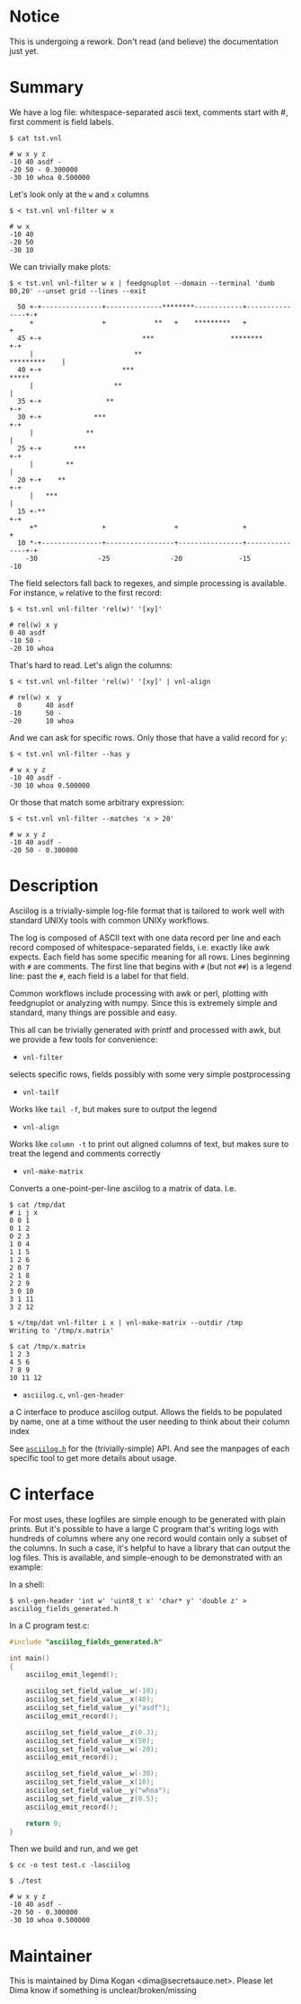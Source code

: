 * Notice

This is undergoing a rework. Don't read (and believe) the documentation just
yet.

* Summary
We have a log file: whitespace-separated ascii text, comments start with #,
first comment is field labels.

#+BEGIN_EXAMPLE
$ cat tst.vnl

# w x y z
-10 40 asdf -
-20 50 - 0.300000
-30 10 whoa 0.500000
#+END_EXAMPLE

Let's look only at the =w= and =x= columns

#+BEGIN_EXAMPLE
$ < tst.vnl vnl-filter w x

# w x
-10 40
-20 50
-30 10
#+END_EXAMPLE

We can trivially make plots:

#+BEGIN_EXAMPLE
$ < tst.vnl vnl-filter w x | feedgnuplot --domain --terminal 'dumb 80,20' --unset grid --lines --exit
                                                                                
  50 +-+---------------+--------------********------------+---------------+-+   
     +                 +            **   +    *********   +                 +   
  45 +-+                         ***                   ********           +-+   
     |                         **                              *********    |   
  40 +-+                    ***                                         *****   
     |                    **                                                |   
  35 +-+                **                                                +-+   
  30 +-+             ***                                                  +-+   
     |             **                                                       |   
  25 +-+        ***                                                       +-+   
     |        **                                                            |   
  20 +-+    **                                                            +-+   
     |   ***                                                                |   
  15 +-**                                                                 +-+   
     +*                +                 +                +                 +   
  10 *-+---------------+-----------------+----------------+---------------+-+   
    -30               -25               -20              -15               -10  
#+END_EXAMPLE

The field selectors fall back to regexes, and simple processing is available.
For instance, =w= relative to the first record:

#+BEGIN_EXAMPLE
$ < tst.vnl vnl-filter 'rel(w)' '[xy]'

# rel(w) x y
0 40 asdf
-10 50 -
-20 10 whoa
#+END_EXAMPLE

That's hard to read. Let's align the columns:

#+BEGIN_EXAMPLE
$ < tst.vnl vnl-filter 'rel(w)' '[xy]' | vnl-align

# rel(w) x  y   
  0      40 asdf
-10      50 -   
-20      10 whoa
#+END_EXAMPLE

And we can ask for specific rows. Only those that have a valid record for =y=:

#+BEGIN_EXAMPLE
$ < tst.vnl vnl-filter --has y

# w x y z
-10 40 asdf -
-30 10 whoa 0.500000
#+END_EXAMPLE

Or those that match some arbitrary expression:

#+BEGIN_EXAMPLE
$ < tst.vnl vnl-filter --matches 'x > 20'

# w x y z
-10 40 asdf -
-20 50 - 0.300000
#+END_EXAMPLE

* Description
Asciilog is a trivially-simple log-file format that is tailored to work well
with standard UNIXy tools with common UNIXy workflows.

The log is composed of ASCII text with one data record per line and each record
composed of whitespace-separated fields, i.e. exactly like awk expects. Each
field has some specific meaning for all rows. Lines beginning with =#= are
comments. The first line that begins with =#= (but not =##=) is a legend line:
past the =#=, each field is a label for that field.

Common workflows include processing with awk or perl, plotting with feedgnuplot
or analyzing with numpy. Since this is extremely simple and standard, many
things are possible and easy.

This all can be trivially generated with printf and processed with awk, but we
provide a few tools for convenience:

- =vnl-filter=
selects specific rows, fields possibly with some very simple postprocessing

- =vnl-tailf=
Works like =tail -f=, but makes sure to output the legend

- =vnl-align=
Works like =column -t= to print out aligned columns of text, but makes sure to
treat the legend and comments correctly

- =vnl-make-matrix=
Converts a one-point-per-line asciilog to a matrix of data. I.e.

#+BEGIN_EXAMPLE
$ cat /tmp/dat
# i j x
0 0 1
0 1 2
0 2 3
1 0 4
1 1 5
1 2 6
2 0 7
2 1 8
2 2 9
3 0 10
3 1 11
3 2 12

$ </tmp/dat vnl-filter i x | vnl-make-matrix --outdir /tmp
Writing to '/tmp/x.matrix'

$ cat /tmp/x.matrix
1 2 3
4 5 6
7 8 9
10 11 12
#+END_EXAMPLE

- =asciilog.c=, =vnl-gen-header=
a C interface to produce asciilog output. Allows the fields to be populated by
name, one at a time without the user needing to think about their column index

See [[file:asciilog.h][=asciilog.h=]] for the (trivially-simple) API. And see the manpages of each
specific tool to get more details about usage.

* C interface
For most uses, these logfiles are simple enough to be generated with plain
prints. But it's possible to have a large C program that's writing logs with
hundreds of columns where any one record would contain only a subset of the
columns. In such a case, it's helpful to have a library that can output the log
files. This is available, and simple-enough to be demonstrated with an example:

In a shell:

#+BEGIN_EXAMPLE
$ vnl-gen-header 'int w' 'uint8_t x' 'char* y' 'double z' > asciilog_fields_generated.h
#+END_EXAMPLE

In a C program test.c:

#+BEGIN_SRC C
#include "asciilog_fields_generated.h"

int main()
{
    asciilog_emit_legend();

    asciilog_set_field_value__w(-10);
    asciilog_set_field_value__x(40);
    asciilog_set_field_value__y("asdf");
    asciilog_emit_record();

    asciilog_set_field_value__z(0.3);
    asciilog_set_field_value__x(50);
    asciilog_set_field_value__w(-20);
    asciilog_emit_record();

    asciilog_set_field_value__w(-30);
    asciilog_set_field_value__x(10);
    asciilog_set_field_value__y("whoa");
    asciilog_set_field_value__z(0.5);
    asciilog_emit_record();

    return 0;
}
#+END_SRC

Then we build and run, and we get

#+BEGIN_EXAMPLE
$ cc -o test test.c -lasciilog

$ ./test

# w x y z
-10 40 asdf -
-20 50 - 0.300000
-30 10 whoa 0.500000
#+END_EXAMPLE

* Maintainer
This is maintained by Dima Kogan <dima@secretsauce.net>. Please let Dima
know if something is unclear/broken/missing

